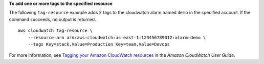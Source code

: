 **To add one or more tags to the specified resource**

The following ``tag-resource`` example adds 2 tags to the cloudwatch alarm named ``demo`` in the specified account. If the command succeeds, no output is returned. ::

    aws cloudwatch tag-resource \
        --resource-arn arn:aws:cloudwatch:us-east-1:123456789012:alarm:demo \
        --tags Key=stack,Value=Production Key=team,Value=Devops
    
For more information, see `Tagging your Amazon CloudWatch resources <https://docs.aws.amazon.com/AmazonCloudWatch/latest/monitoring/CloudWatch-Tagging.html>`__ in the *Amazon CloudWatch User Guide*.